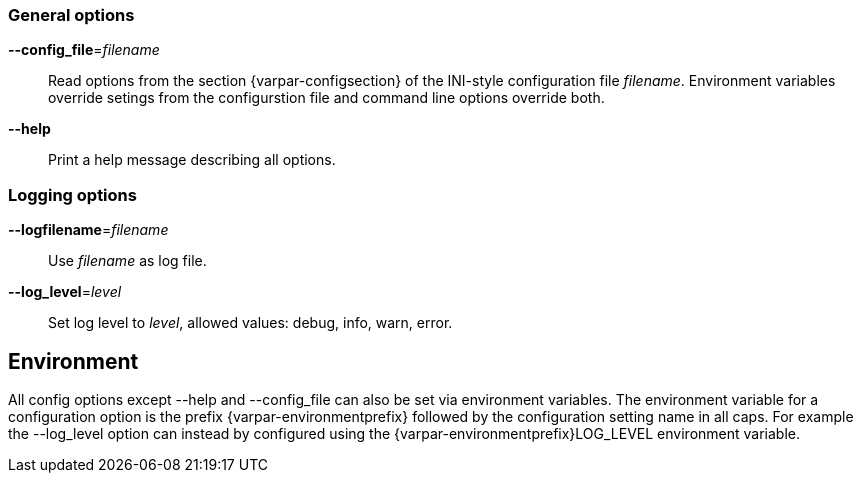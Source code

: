 === General options

*--config_file*=_filename_::
  Read options from the section {varpar-configsection} of the INI-style configuration file _filename_.
  Environment variables override setings from the configurstion file and command line options override both.

*--help*::
  Print a help message describing all options.

=== Logging options

*--logfilename*=_filename_::
  Use _filename_ as log file.

*--log_level*=_level_::
  Set log level to _level_, allowed values: debug, info, warn, error.


== Environment
 
All config options except --help and --config_file can also be set via environment variables.
The environment variable for a configuration option is the prefix {varpar-environmentprefix} followed by the configuration setting name in all caps.
For example the --log_level option can instead by configured using the {varpar-environmentprefix}LOG_LEVEL environment variable.

